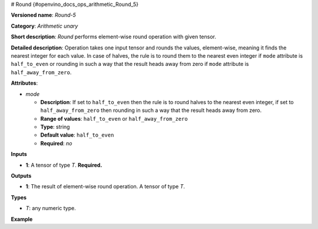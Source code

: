 # Round {#openvino_docs_ops_arithmetic_Round_5}


.. meta::
  :description: Learn about Round-5 - an element-wise, arithmetic operation, which 
                can be performed on a single tensor in OpenVINO.

**Versioned name**: *Round-5*

**Category**: *Arithmetic unary*

**Short description**: *Round* performs element-wise round operation with given tensor.

**Detailed description**: Operation takes one input tensor and rounds the values, element-wise, meaning it finds the nearest integer for each value. In case of halves, the rule is to round them to the nearest even integer if ``mode`` attribute is ``half_to_even`` or rounding in such a way that the result heads away from zero if ``mode`` attribute is ``half_away_from_zero``.

.. code-block:: xml
   :force:

   Input = [-4.5, -1.9, -1.5, 0.5, 0.9, 1.5, 2.3, 2.5]
 
   round(Input, mode = `half_to_even`) = [-4.0, -2.0, -2.0, 0.0, 1.0, 2.0, 2.0, 2.0]
 
   round(Input, mode = `half_away_from_zero`) = [-5.0, -2.0, -2.0, 1.0, 1.0, 2.0, 2.0, 3.0]

**Attributes**:

* *mode*

  * **Description**:  If set to ``half_to_even`` then the rule is to round halves to the nearest even integer, if set to ``half_away_from_zero`` then rounding in such a way that the result heads away from zero.
  * **Range of values**: ``half_to_even`` or ``half_away_from_zero``
  * **Type**: string
  * **Default value**: ``half_to_even``
  * **Required**: *no*

**Inputs**

* **1**: A tensor of type *T*. **Required.**

**Outputs**

* **1**: The result of element-wise round operation. A tensor of type *T*.

**Types**

* *T*: any numeric type.

**Example**

.. code-block:: xml
   :force:

   <layer ... type="Round">
       <data mode="half_to_even"/>
       <input>
           <port id="0">
               <dim>256</dim>
               <dim>56</dim>
           </port>
       </input>
       <output>
           <port id="1">
               <dim>256</dim>
               <dim>56</dim>
           </port>
       </output>
   </layer>

